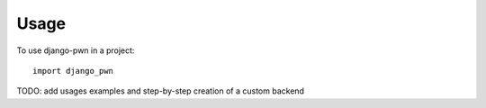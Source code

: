 ========
Usage
========

To use django-pwn in a project::

	import django_pwn

TODO: add usages examples and step-by-step creation of a custom backend